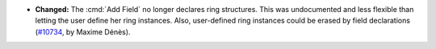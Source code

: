 - **Changed:**
  The :cmd:`Add Field` no longer declares ring structures. This was
  undocumented and less flexible than letting the user define her ring
  instances. Also, user-defined ring instances could be erased by field
  declarations (`#10734 <https://github.com/coq/coq/pull/10734>`_,
  by Maxime Dénès).
